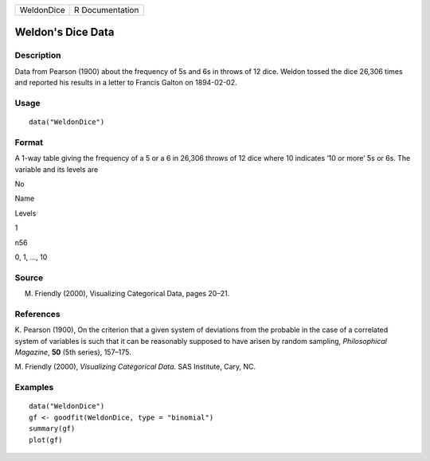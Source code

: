 +--------------+-------------------+
| WeldonDice   | R Documentation   |
+--------------+-------------------+

Weldon's Dice Data
------------------

Description
~~~~~~~~~~~

Data from Pearson (1900) about the frequency of 5s and 6s in throws of
12 dice. Weldon tossed the dice 26,306 times and reported his results in
a letter to Francis Galton on 1894-02-02.

Usage
~~~~~

::

    data("WeldonDice")

Format
~~~~~~

A 1-way table giving the frequency of a 5 or a 6 in 26,306 throws of 12
dice where 10 indicates ‘10 or more’ 5s or 6s. The variable and its
levels are

No

Name

Levels

1

n56

0, 1, ..., 10

Source
~~~~~~

M. Friendly (2000), Visualizing Categorical Data, pages 20–21.

References
~~~~~~~~~~

K. Pearson (1900), On the criterion that a given system of deviations
from the probable in the case of a correlated system of variables is
such that it can be reasonably supposed to have arisen by random
sampling, *Philosophical Magazine*, **50** (5th series), 157–175.

M. Friendly (2000), *Visualizing Categorical Data*. SAS Institute, Cary,
NC.

Examples
~~~~~~~~

::

    data("WeldonDice")
    gf <- goodfit(WeldonDice, type = "binomial")
    summary(gf)
    plot(gf)

